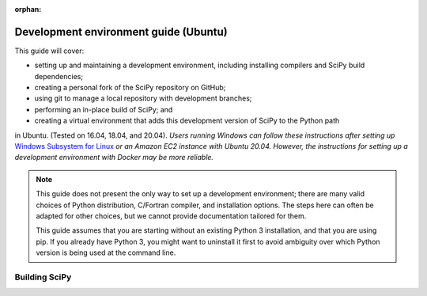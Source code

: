 :orphan:

.. _ubuntu-guide:

======================================
Development environment guide (Ubuntu)
======================================

This guide will cover:

* setting up and maintaining a development environment, including installing
  compilers and SciPy build dependencies;
* creating a personal fork of the SciPy repository on GitHub;
* using git to manage a local repository with development branches;
* performing an in-place build of SciPy; and
* creating a virtual environment that adds this development version of SciPy to
  the Python path

in Ubuntu. (Tested on 16.04, 18.04, and 20.04). *Users running Windows can
follow these instructions after setting up* `Windows Subsystem for Linux`_ *or
an Amazon EC2 instance with Ubuntu 20.04. However, the instructions for setting
up a development environment with Docker may be more reliable.*

.. note::

   This guide does not present the only way to set up a development environment;
   there are many valid choices of Python distribution, C/Fortran compiler, and
   installation options. The steps here can often be adapted for other choices,
   but we cannot provide documentation tailored for them.

   This guide assumes that you are starting without an existing Python 3
   installation, and that you are using pip. If you already have Python 3, you
   might want to uninstall it first to avoid ambiguity over which Python version
   is being used at the command line.

.. _quickstart-ubuntu-build:

Building SciPy
==============

.. dropdown:: With pip

    Start with installing ``pip``::

      sudo apt install -y python3-pip

    All further work should proceed in a virtual environment. Popular options
    include the standard library ``venv`` module or a separate ``virtualenv``
    package. There are muliple third-party tutorials on how to set up a virtual
    environment, so we cover only briefly these two options here.

    .. note::

       We repeat: all work should happen in a virtual environment. Never use ``sudo pip``.

    .. tab-set::

      .. tab-item:: Using ``virtualenv``

          Install the ``virtualenvwrapper`` package::

            python3 -m pip install virtualenvwrapper --user

          Edit the ``.bashrc`` file to add some environment variables which are used
          internally by the ``virtualenvwrapper``::

            export WORKON_HOME=$HOME/virtualenvs
            export VIRTUALENVWRAPPER_PYTHON=/usr/bin/python3
            . $HOME/.local/bin/virtualenvwrapper.sh

          Here we store the virtualenvs in a ``virtualenvs`` folder in the home directory.
          (you might need to create the folder manually).

          Now open a new terminal window for the changes to the ``.bashrc`` to take effect.

          Create a new virtual environment and activate it::

            mkvirtualenv scipy-dev

          Your command prompt now lists the name of your new environment, like so
          ``(scipy-dev)$``. This means that the environment is active. If it is not,
          activate it manually with::

            workon scipy-dev

          Note ``mkvirtualenv`` and ``workon`` commands come from the ``virtualwrapper``
          package.

      .. tab-item:: Using the standard-library ``venv`` package

          Install the ``venv`` package::

            sudo apt install -y python3-venv

          Change the directory to your home folder and create a directory ``.venvs`` there.
          Create the virtualenvironment::

            python3 -m venv scipy-dev

          To activate the environment, use ::

            source $HOME/.venvs/scipy-dev/bin/activate

          Your command prompt now lists the name of your new environment, like so
          ``(scipy-dev)$``.

          (For the official docs for the ``venv`` package see
          https://docs.python.org/3/tutorial/venv.html).

    **Building SciPy**

    Inside the ``scipy-dev`` environment, install the python-level dependencies::

      python -m pip install numpy pytest cython pythran pybind11 meson ninja

    Note that when the virtual environment is active, the system-wide names ``pip3``
    and ``python3`` are aliased to ``pip`` and ``python``, respectively.

    Now that you have all external dependencies, navigate to the directory where
    you cloned the source code into. Download the submodules::

      git submodule update --init

    Finally, build SciPy and test it (this takes a while; subsequent rebuilds will be
    much faster)::

      python dev.py

.. dropdown:: With conda

    #. Download, install, and test the latest release of the
       `Anaconda Distribution of Python`_. In addition to the latest version of
       Python 3, the Anaconda Distribution includes dozens of the most popular
       Python packages for scientific computing, the ``conda`` package manager, and
       tools for managing virtual environments.

       If you're installing using the terminal, be sure to follow the "Next Steps"
       listed after the installer finishes. You might also need to restart your
       terminal window or enter ``source ~/.bashrc`` for all the changes to take
       effect.

    #. (Optional) In a terminal window, enter ``conda list``. |br| This shows a list
       of all the Python packages that came with the Anaconda Distribution of
       Python. Note the latest released version of SciPy is among them; this is not
       the development version you are going to build and will be able to modify.

       Ideally, we'd like to have both versions, and we'd like to be able to switch
       between the two as needed. `Virtual environments <https://medium.freecodecamp.org/why-you-need-python-environments-and-how-to-manage-them-with-conda-85f155f4353c>`_
       can do just that. With a few keystrokes in the terminal or even the click of
       an icon, we can enable or disable our development version. Let's set that up.

       .. note::

          If ``conda`` is not a recognized command, try restarting your terminal. If
          it is still not recognized, please see "Should I add Anaconda to the macOS
          or Linux PATH?" in the `Anaconda FAQ`_.

    #. Enter ``conda config --env --add channels conda-forge`` to tell Anaconda the
       source we want for our packages. Then enter ``conda create --name scipy-dev python=3.9 numpy pybind11 cython pythran pytest gfortran gxx sphinx pydata-sphinx-theme sphinx-design matplotlib mypy git``. |br| This tells ``conda`` to create a virtual environment named ``scipy-dev`` (or another name that you prefer) with several packages.

       * ``numpy pybind11 cython pythran`` are four packages that SciPy depends on.

       * ``gfortran gxx`` are compilers used to build SciPy's Fortran, C, and C++ source code.

       * ``pytest`` is needed for running the test suite.

       * ``sphinx``, ``pydata-sphinx-theme``, ``sphinx-design`` and ``matplotlib`` are required to render the SciPy documentation.

       * ``mypy`` is a static type checker for Python. Consider using it.

       * ``git`` is a version control system used to download and manage the SciPy source code.

       Note that we're installing SciPy's build dependencies and some other software, but not SciPy itself.

       .. note::

          You could ``conda create`` an empty virtual environment first, then
          ``conda install`` the packages, but creating the virtual environment
          with all the packages you need is preferable to installing packages
          individually because it makes it easier for ``conda`` to solve
          the package dependencies optimally.

    #. You're still in the base environment. Activate your new virtual environment
       by entering ``conda activate scipy-dev``. |br| If you're working with an old
       version of ``conda``, you might need to type ``source activate scipy-dev``
       instead (see `here <https://stackoverflow.com/questions/49600611/python-anaconda-should-i-use-conda-activate-or-source-activate-in-linux)>`__).
       Note that you'll need to have this virtual environment active whenever you
       want to work with the development version of SciPy.

    #. Browse to the `SciPy repository on GitHub <https://github.com/scipy/scipy>`_ and `create your own fork <https://help.github.com/en/articles/fork-a-repo>`_. You'll need to create a GitHub account if you don't already have one.

    #. Browse to your fork. Your fork will have a URL like `https://github.com/mdhaber/scipy <https://github.com/mdhaber/scipy>`_, except with your GitHub username in place of "mdhaber".

    #. Click the big, green "Clone or download" button, and copy the ".git" URL to the clipboard. The URL will be the same as your fork's URL, except it will end in ".git".

    #. Create a folder for the SciPy source code in a convenient place on your computer. Navigate to it in the terminal.

    #. Enter the command ``git clone`` followed by your fork's .git URL. Note that this creates in the terminal's working directory a ``scipy`` folder containing the SciPy source code.

    #. In the terminal, navigate into the ``scipy`` root directory (e.g. ``cd scipy``).

    #. Initialize git submodules: ``git submodule update --init``.

    #. Build SciPy: enter ``python3 dev.py build``

       This will compile the C, C++, and Fortran code that comes with SciPy and
       install it in the directory you already have rather than the default
       location for Python packages. We installed ``python3`` with Anaconda.
       ``dev.py`` is a script in the root directory of SciPy which can be used to
       execute several development tasks (see :ref:`the-dev-py-interface` for
       details).

    #. Test the build: enter ``python3 dev.py test -v``.  

       This command runs a suite of tests that make sure SciPy is working as it
       should, and ``-v`` activates the ``--verbose`` option to show all the test
       output. If the tests are successful, you now have a working development
       build of SciPy!
       You could stop here, but you would only be able to use this development
       build when the Python working directory is the SciPy root directory.

    #. Enter ``conda develop .``, where ``.`` refers to the present directory. |br| This will allow us to ``import`` the development version of SciPy in Python regardless of Python's working directory.

    #. In a new terminal window, test your setup. If you activate your virtual environment (e.g. ``conda activate scipy-dev``) and run Python code that imports from SciPy, any changes you make to the SciPy code should be reflected when the code runs. After deactivating the virtual environment (``conda deactivate``), Python imports from the version of SciPy installed by Anaconda. You can also check which version of SciPy you're using by executing in Python::

         import scipy
         print(scipy.__version__)

      If you have successfully imported a development version of SciPy, the word ``dev`` will appear in the output, e.g.::

         1.6.0.dev0+be97f1a


.. _Anaconda SciPy Dev\: Part I (macOS): https://youtu.be/1rPOSNd0ULI

.. _Anaconda SciPy Dev\: Part II (macOS): https://youtu.be/Faz29u5xIZc

.. _Anaconda Distribution of Python: https://www.anaconda.com/distribution/

.. _Rename the file: https://www.maketecheasier.com/rename-files-in-linux/

.. _Anaconda FAQ: https://docs.anaconda.com/anaconda/user-guide/faq/

.. _Homebrew on Linux: https://docs.brew.sh/Homebrew-on-Linux

.. _Windows Subsystem for Linux: https://docs.microsoft.com/en-us/windows/wsl/install-win10

.. |PYTHONPATH| replace:: ``PYTHONPATH``
.. _PYTHONPATH: https://docs.python.org/3/using/cmdline.html#environment-variables

.. |br| raw:: html

    <br>
